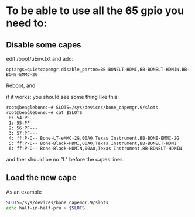* To be able to use all the 65 gpio you need to:

** Disable some capes

edit /boot/uEnv.txt and add:
#+BEGIN_EXAMPLE
         optargs=quietcapemgr.disable_partno=BB-BONELT-HDMI,BB-BONELT-HDMIN,BB-BONE-EMMC-2G
#+END_EXAMPLE

Reboot, and

if it works: you should see some thing like this:

#+BEGIN_EXAMPLE
   root@beaglebone:~# SLOTS=/sys/devices/bone_capemgr.9/slots
   root@beaglebone:~# cat $SLOTS
    0: 54:PF---
    1: 55:PF---
    2: 56:PF---
    3: 57:PF---
    4: ff:P-O-- Bone-LT-eMMC-2G,00A0,Texas Instrument,BB-BONE-EMMC-2G
    5: ff:P-O-- Bone-Black-HDMI,00A0,Texas Instrument,BB-BONELT-HDMI
    6: ff:P-O-- Bone-Black-HDMIN,00A0,Texas Instrument,BB-BONELT-HDMIN
#+END_EXAMPLE
and ther should be no "L"  before the capes lines


** Load the new cape
As an example

#+BEGIN_SRC sh
    SLOTS=/sys/devices/bone_capemgr.9/slots
    echo half-in-half-pru > $SLOTS
#+END_SRC
